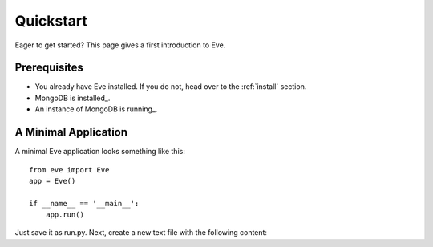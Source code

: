 .. _quickstart:

Quickstart
==========

Eager to get started?  This page gives a first introduction to Eve.

Prerequisites
-------------
- You already have Eve installed. If you do not, head over to the
  :ref:`install` section.
- MongoDB is installed_.
- An instance of MongoDB is running_.

A Minimal Application
---------------------

A minimal Eve application looks something like this::

    from eve import Eve
    app = Eve()

    if __name__ == '__main__':
        app.run()

Just save it as run.py. Next, create a new text file with the following
content:

